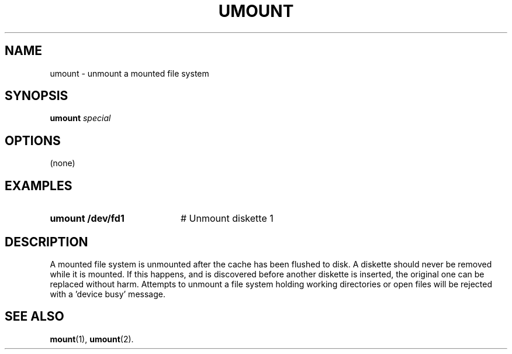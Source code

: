 .TH UMOUNT 1
.SH NAME
umount \- unmount a mounted file system
.SH SYNOPSIS
\fBumount \fIspecial\fR
.br
.de FL
.TP
\\fB\\$1\\fR
\\$2
..
.de EX
.TP 20
\\fB\\$1\\fR
# \\$2
..
.SH OPTIONS
(none)
.SH EXAMPLES
.EX "umount /dev/fd1" "Unmount diskette 1"
.SH DESCRIPTION
.PP
A mounted file system is unmounted after the cache has been flushed to disk.
A diskette should never be removed while it is mounted.
If this happens, and is discovered before another diskette is inserted, the
original one can be replaced without harm.
Attempts to unmount a file system holding working directories or open files
will be rejected with a \&'device busy\&' message.
.SH "SEE ALSO"
.BR mount (1),
.BR umount (2).
